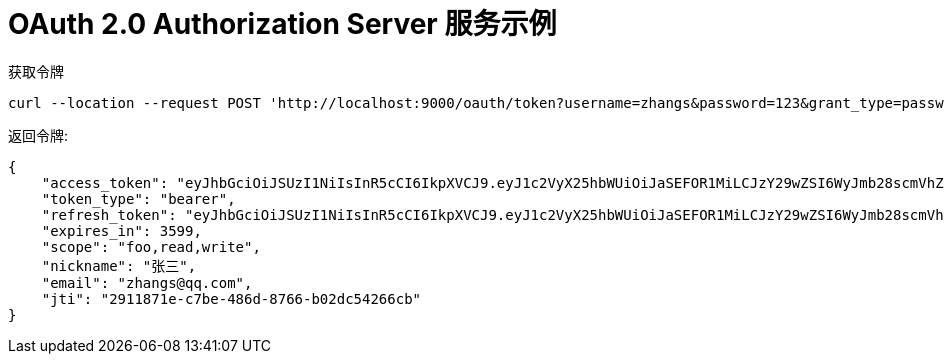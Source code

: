 = OAuth 2.0 Authorization Server 服务示例

获取令牌
```bash
curl --location --request POST 'http://localhost:9000/oauth/token?username=zhangs&password=123&grant_type=password' --header 'Authorization: Basic Zm9vQ2xpZW50OnNlY3JldA=='
```

返回令牌:

```json
{
    "access_token": "eyJhbGciOiJSUzI1NiIsInR5cCI6IkpXVCJ9.eyJ1c2VyX25hbWUiOiJaSEFOR1MiLCJzY29wZSI6WyJmb28scmVhZCx3cml0ZSJdLCJuaWNrbmFtZSI6IuW8oOS4iSIsImV4cCI6MTY0ODM3MTAzNSwiYXV0aG9yaXRpZXMiOlsiUk9MRV9VU0VSUyJdLCJqdGkiOiIyOTExODcxZS1jN2JlLTQ4NmQtODc2Ni1iMDJkYzU0MjY2Y2IiLCJlbWFpbCI6InpoYW5nc0BxcS5jb20iLCJjbGllbnRfaWQiOiJmb29DbGllbnQifQ.B9ymWJhOwAeY43MXnGUbF4b3z-WZs1BGho4yRKNhqhaDilu48QApC_feqKw77gHp-Sdb9suFEsmivF2d1yKkpBcBGxb-GQHkoqDX7gxfcvOCMfWM9LIgNb9lgyXZEDipjyEIQ3Ehn2nIN7xb3fLUlL_qDoEamuE60uWK8QRD24Dqf5-qnJ5WenYWVm4KOhn3eLd5zsU2HmKvTHzgR78JoDaI7YjVOT2fi9X_GEdv5Eo6cUaAsrC6z3DogkhqOQg4e6pgqcjN4Zq2rlR3IQ43gWc8Xqt1I-T4B7bUNUK0WAVhpq6HDCf4EAvyPA1SatJDZ8nWEvbY02l1EAVyYLUHIA",
    "token_type": "bearer",
    "refresh_token": "eyJhbGciOiJSUzI1NiIsInR5cCI6IkpXVCJ9.eyJ1c2VyX25hbWUiOiJaSEFOR1MiLCJzY29wZSI6WyJmb28scmVhZCx3cml0ZSJdLCJhdGkiOiIyOTExODcxZS1jN2JlLTQ4NmQtODc2Ni1iMDJkYzU0MjY2Y2IiLCJuaWNrbmFtZSI6IuW8oOS4iSIsImV4cCI6MTY1MDk1OTQzNSwiYXV0aG9yaXRpZXMiOlsiUk9MRV9VU0VSUyJdLCJqdGkiOiIxZmFiMjZmMi00NThhLTQyMTgtYThmOS04MTk2OWE2NGQwNzgiLCJlbWFpbCI6InpoYW5nc0BxcS5jb20iLCJjbGllbnRfaWQiOiJmb29DbGllbnQifQ.Y5i8yaV8PYfgb_t15IrmaN5-oGPEWicPkmpj_CHaVqlvJP-Qie9zqTvjKsr1vCpdUKkXPoRIVnmrOkiZ9foI1E9qc5bU83Gg2Cx89vDpnvI5heOnUIkkNqd6n6hWJ5TmlccJZT57qb2lamDGMJx0Kw79G4qEwv8eK5ueqlBT21blfOPF6ka4arBOaN0PJY66QQTga5FxsRrBcMUUtzIGluCdUo9ejKqHqXPTfyK8QWgBQFYu9QPvFKivXO6PRMRNWyXlqSZhKQpFPDJLOWymzaHC_xMZbO29Rc05l_dSaj2ov3fBtWNS5W_i6i-UvKw0FaUmkVjSkgwn31tLx2En5g",
    "expires_in": 3599,
    "scope": "foo,read,write",
    "nickname": "张三",
    "email": "zhangs@qq.com",
    "jti": "2911871e-c7be-486d-8766-b02dc54266cb"
}
```
